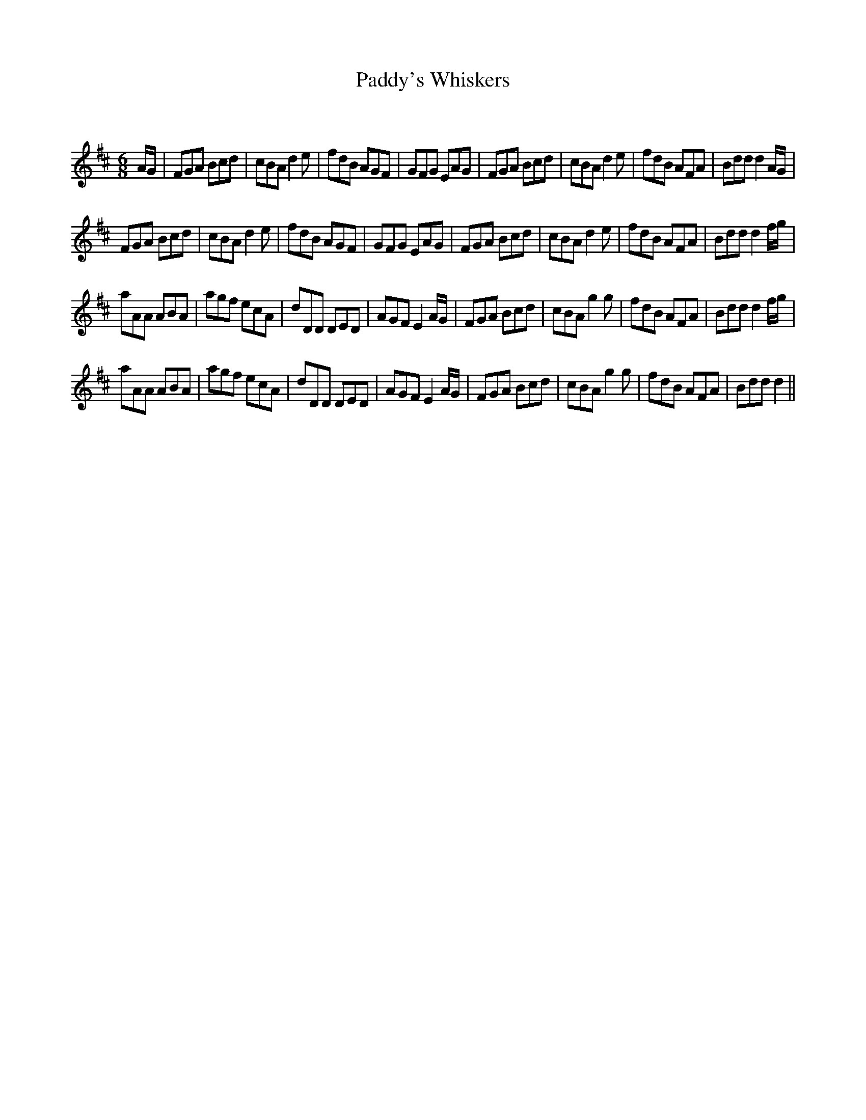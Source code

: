 X:1
T: Paddy's Whiskers
C:
R:Jig
Q:180
K:D
M:6/8
L:1/16
AG|F2G2A2 B2c2d2|c2B2A2 d4e2|f2d2B2 A2G2F2|G2F2G2 E2A2G2|F2G2A2 B2c2d2|c2B2A2 d4e2|f2d2B2 A2F2A2|B2d2d2 d4AG|
F2G2A2 B2c2d2|c2B2A2 d4e2|f2d2B2 A2G2F2|G2F2G2 E2A2G2|F2G2A2 B2c2d2|c2B2A2 d4e2|f2d2B2 A2F2A2|B2d2d2 d4fg|
a2A2A2 A2B2A2|a2g2f2 e2c2A2|d2D2D2 D2E2D2|A2G2F2 E4AG|F2G2A2 B2c2d2|c2B2A2 g4g2|f2d2B2 A2F2A2|B2d2d2 d4fg|
a2A2A2 A2B2A2|a2g2f2 e2c2A2|d2D2D2 D2E2D2|A2G2F2 E4AG|F2G2A2 B2c2d2|c2B2A2 g4g2|f2d2B2 A2F2A2|B2d2d2 d4||
